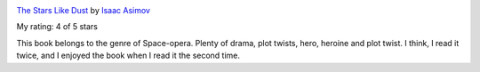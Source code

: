 .. title: Book Review - The Stars, Like Dust
.. slug: book-review-the-stars-like-dust
.. date: 2017-12-10 05:17:55 UTC-08:00
.. tags: reviews, books-read-in-2017
.. category: Books
.. link:
.. description:
.. type: text


.. image:: https://images.gr-assets.com/books/1325310236m/41822.jpg
   :alt: The Stars Like Dust
   :target: https://www.goodreads.com/book/show/41822.The_Stars_Like_Dust
   :align: left
   :width: 98px


`The Stars Like Dust <https://www.goodreads.com/book/show/41822.The_Stars_Like_Dust>`_ by `Isaac Asimov <https://www.goodreads.com/author/show/16667.Isaac_Asimov>`_

My rating: 4 of 5 stars

This book belongs to the genre of Space-opera.
Plenty of drama, plot twists, hero, heroine and plot twist.
I think, I read it twice, and I enjoyed the book when I read it the second time.



